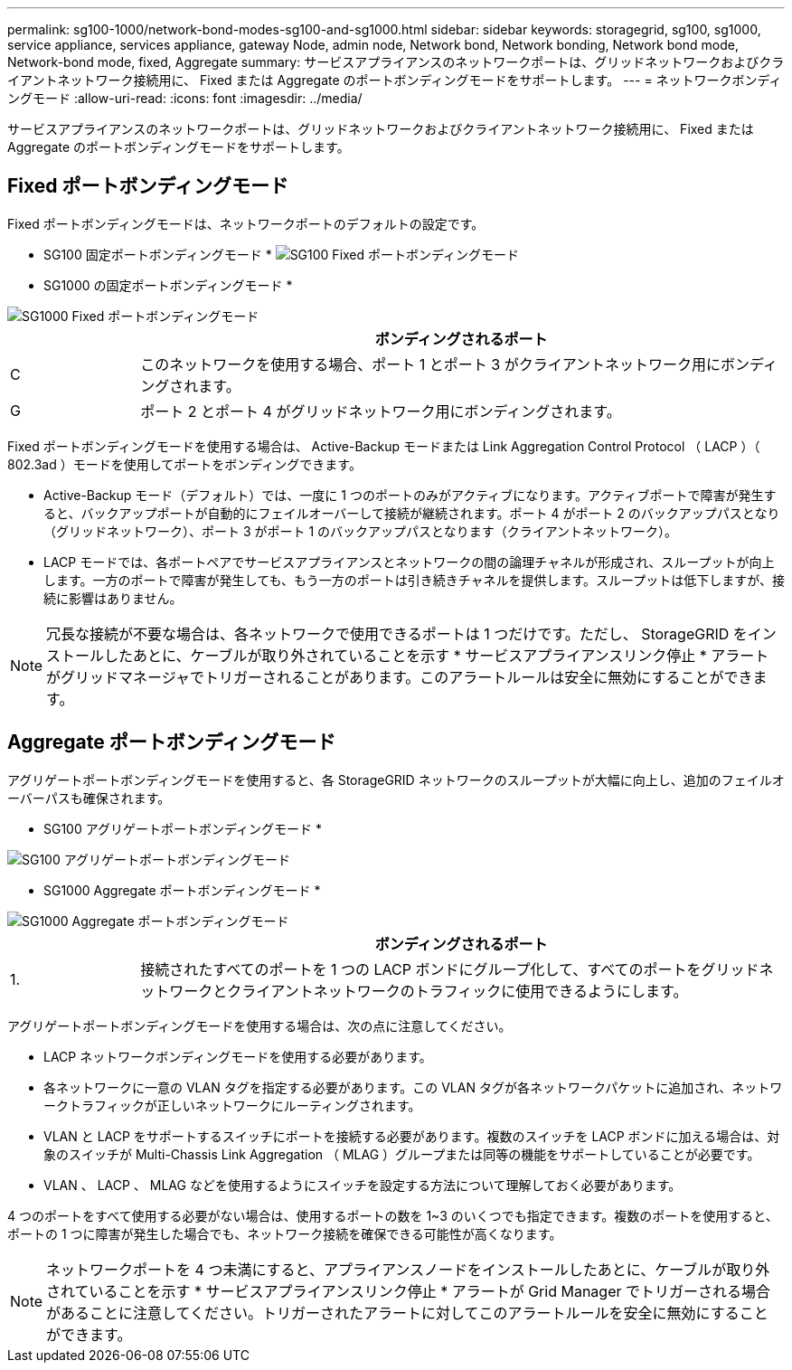 ---
permalink: sg100-1000/network-bond-modes-sg100-and-sg1000.html 
sidebar: sidebar 
keywords: storagegrid, sg100, sg1000, service appliance, services appliance, gateway Node, admin node, Network bond, Network bonding, Network bond mode, Network-bond mode, fixed, Aggregate 
summary: サービスアプライアンスのネットワークポートは、グリッドネットワークおよびクライアントネットワーク接続用に、 Fixed または Aggregate のポートボンディングモードをサポートします。 
---
= ネットワークボンディングモード
:allow-uri-read: 
:icons: font
:imagesdir: ../media/


[role="lead"]
サービスアプライアンスのネットワークポートは、グリッドネットワークおよびクライアントネットワーク接続用に、 Fixed または Aggregate のポートボンディングモードをサポートします。



== Fixed ポートボンディングモード

Fixed ポートボンディングモードは、ネットワークポートのデフォルトの設定です。

* SG100 固定ポートボンディングモード * image:../media/sg100_fixed_port.png["SG100 Fixed ポートボンディングモード"]

* SG1000 の固定ポートボンディングモード *

image::../media/sg1000_fixed_port.png[SG1000 Fixed ポートボンディングモード]

[cols="1a,5a"]
|===
|  | ボンディングされるポート 


 a| 
C
 a| 
このネットワークを使用する場合、ポート 1 とポート 3 がクライアントネットワーク用にボンディングされます。



 a| 
G
 a| 
ポート 2 とポート 4 がグリッドネットワーク用にボンディングされます。

|===
Fixed ポートボンディングモードを使用する場合は、 Active-Backup モードまたは Link Aggregation Control Protocol （ LACP ）（ 802.3ad ）モードを使用してポートをボンディングできます。

* Active-Backup モード（デフォルト）では、一度に 1 つのポートのみがアクティブになります。アクティブポートで障害が発生すると、バックアップポートが自動的にフェイルオーバーして接続が継続されます。ポート 4 がポート 2 のバックアップパスとなり（グリッドネットワーク）、ポート 3 がポート 1 のバックアップパスとなります（クライアントネットワーク）。
* LACP モードでは、各ポートペアでサービスアプライアンスとネットワークの間の論理チャネルが形成され、スループットが向上します。一方のポートで障害が発生しても、もう一方のポートは引き続きチャネルを提供します。スループットは低下しますが、接続に影響はありません。



NOTE: 冗長な接続が不要な場合は、各ネットワークで使用できるポートは 1 つだけです。ただし、 StorageGRID をインストールしたあとに、ケーブルが取り外されていることを示す * サービスアプライアンスリンク停止 * アラートがグリッドマネージャでトリガーされることがあります。このアラートルールは安全に無効にすることができます。



== Aggregate ポートボンディングモード

アグリゲートポートボンディングモードを使用すると、各 StorageGRID ネットワークのスループットが大幅に向上し、追加のフェイルオーバーパスも確保されます。

* SG100 アグリゲートポートボンディングモード *

image::../media/sg100_aggregate_ports.png[SG100 アグリゲートポートボンディングモード]

* SG1000 Aggregate ポートボンディングモード *

image::../media/sg1000_aggregate_ports.png[SG1000 Aggregate ポートボンディングモード]

[cols="1a,5a"]
|===
|  | ボンディングされるポート 


 a| 
1.
 a| 
接続されたすべてのポートを 1 つの LACP ボンドにグループ化して、すべてのポートをグリッドネットワークとクライアントネットワークのトラフィックに使用できるようにします。

|===
アグリゲートポートボンディングモードを使用する場合は、次の点に注意してください。

* LACP ネットワークボンディングモードを使用する必要があります。
* 各ネットワークに一意の VLAN タグを指定する必要があります。この VLAN タグが各ネットワークパケットに追加され、ネットワークトラフィックが正しいネットワークにルーティングされます。
* VLAN と LACP をサポートするスイッチにポートを接続する必要があります。複数のスイッチを LACP ボンドに加える場合は、対象のスイッチが Multi-Chassis Link Aggregation （ MLAG ）グループまたは同等の機能をサポートしていることが必要です。
* VLAN 、 LACP 、 MLAG などを使用するようにスイッチを設定する方法について理解しておく必要があります。


4 つのポートをすべて使用する必要がない場合は、使用するポートの数を 1~3 のいくつでも指定できます。複数のポートを使用すると、ポートの 1 つに障害が発生した場合でも、ネットワーク接続を確保できる可能性が高くなります。


NOTE: ネットワークポートを 4 つ未満にすると、アプライアンスノードをインストールしたあとに、ケーブルが取り外されていることを示す * サービスアプライアンスリンク停止 * アラートが Grid Manager でトリガーされる場合があることに注意してください。トリガーされたアラートに対してこのアラートルールを安全に無効にすることができます。
